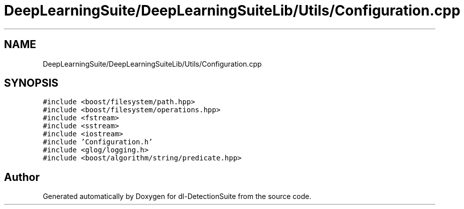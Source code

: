 .TH "DeepLearningSuite/DeepLearningSuiteLib/Utils/Configuration.cpp" 3 "Sat Dec 15 2018" "Version 1.00" "dl-DetectionSuite" \" -*- nroff -*-
.ad l
.nh
.SH NAME
DeepLearningSuite/DeepLearningSuiteLib/Utils/Configuration.cpp
.SH SYNOPSIS
.br
.PP
\fC#include <boost/filesystem/path\&.hpp>\fP
.br
\fC#include <boost/filesystem/operations\&.hpp>\fP
.br
\fC#include <fstream>\fP
.br
\fC#include <sstream>\fP
.br
\fC#include <iostream>\fP
.br
\fC#include 'Configuration\&.h'\fP
.br
\fC#include <glog/logging\&.h>\fP
.br
\fC#include <boost/algorithm/string/predicate\&.hpp>\fP
.br

.SH "Author"
.PP 
Generated automatically by Doxygen for dl-DetectionSuite from the source code\&.
